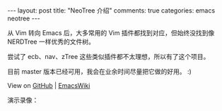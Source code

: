 #+STARTUP: showall indent
#+STARTUP: hidestars

#+BEGIN_HTML
---
layout: post
title:  "NeoTree 介绍"
comments: true
categories: emacs neotree
---
#+END_HTML


从 Vim 转向 Emacs 后，大多常用的 Vim 插件都找到对应，但始终没找到像 NERDTree 一样优秀的文件树。

尝试了 ecb、nav、zTree 这些类似插件都不太理想，所以有了这个项目。

目前 master 版本已经可用，我会在业余时间尽量把它做的好用。 :)

View on [[https://github.com/jaypei/emacs-neotree][GitHub]] | [[http://www.emacswiki.org/emacs/NeoTree][EmacsWiki]]


演示录像：

#+BEGIN_HTML
<script type="text/javascript" src="https://asciinema.org/a/9632.js" id="asciicast-9632" async></script>
#+END_HTML


